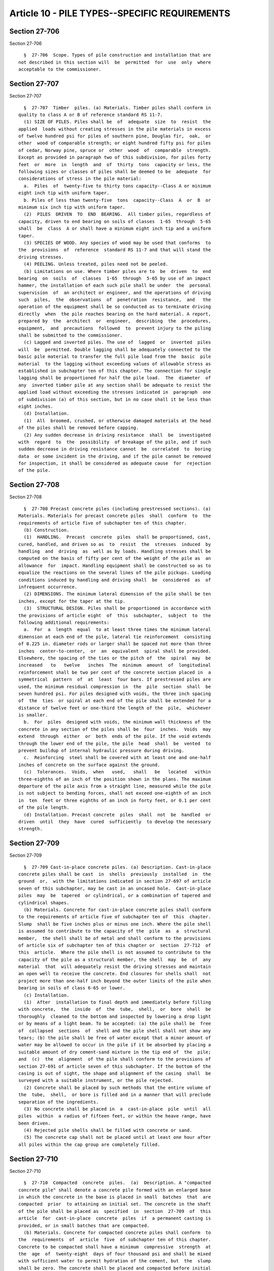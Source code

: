Article 10 - PILE TYPES--SPECIFIC REQUIREMENTS
==============================================

Section 27-706
--------------

Section 27-706 ::    
        
     
        §  27-706  Scope. Types of pile construction and installation that are
      not described in this section will  be  permitted  for  use  only  where
      acceptable to the commissioner.
    
    
    
    
    
    
    

Section 27-707
--------------

Section 27-707 ::    
        
     
        §  27-707  Timber  piles. (a) Materials. Timber piles shall conform in
      quality to class A or B of reference standard RS 11-7.
        (1) SIZE OF PILES. Piles shall be  of  adequate  size  to  resist  the
      applied  loads without creating stresses in the pile materials in excess
      of twelve hundred psi for piles of southern pine, Douglas fir,  oak,  or
      other  wood of comparable strength; or eight hundred fifty psi for piles
      of cedar, Norway pine, spruce or  other  wood  of  comparable  strength.
      Except as provided in paragraph two of this subdivision, for piles forty
      feet  or  more  in  length  and  of  thirty  tons  capacity or less, the
      following sizes or classes of piles shall be deemed to be  adequate  for
      considerations of stress in the pile material:
        a.  Piles  of  twenty-five to thirty tons capacity--Class A or minimum
      eight inch tip with uniform taper.
        b. Piles of less than twenty-five  tons  capacity--Class  A  or  B  or
      minimum six inch tip with uniform taper.
        (2)  PILES  DRIVEN  TO  END  BEARING.  All timber piles, regardless of
      capacity, driven to end bearing on soils of classes  1-65  through  5-65
      shall  be  class  A or shall have a minimum eight inch tip and a uniform
      taper.
        (3) SPECIES OF WOOD. Any species of wood may be used that conforms  to
      the  provisions  of  reference  standard RS 11-7 and that will stand the
      driving stresses.
        (4) PEELING. Unless treated, piles need not be peeled.
        (b) Limitations on use. Where timber piles are to  be  driven  to  end
      bearing  on  soils  of  classes  1-65  through  5-65 by use of an impact
      hammer, the installation of each such pile shall be under  the  personal
      supervision  of  an architect or engineer, and the operations of driving
      such  piles,  the  observations  of  penetration  resistance,  and   the
      operation of the equipment shall be so conducted as to terminate driving
      directly  when  the pile reaches bearing on the hard material. A report,
      prepared by  the  architect  or  engineer,  describing  the  procedures,
      equipment,  and  precautions  followed  to  prevent injury to the piling
      shall be submitted to the commissioner.
        (c) Lagged and inverted piles. The use of  lagged  or  inverted  piles
      will  be  permitted. Double lagging shall be adequately connected to the
      basic pile material to transfer the full pile load from the  basic  pile
      material  to the lagging without exceeding values of allowable stress as
      established in subchapter ten of this chapter. The connection for single
      lagging shall be proportioned for half the pile load.  The  diameter  of
      any  inverted timber pile at any section shall be adequate to resist the
      applied load without exceeding the stresses indicated in  paragraph  one
      of subdivision (a) of this section, but in no case shall it be less than
      eight inches.
        (d) Installation.
        (1)  All  broomed, crushed, or otherwise damaged materials at the head
      of the piles shall be removed before capping.
        (2) Any sudden decrease in driving resistance  shall  be  investigated
      with  regard  to  the  possibility  of breakage of the pile, and if such
      sudden decrease in driving resistance cannot  be  correlated  to  boring
      data  or some incident in the driving, and if the pile cannot be removed
      for inspection, it shall be considered as adequate cause  for  rejection
      of the pile.
    
    
    
    
    
    
    

Section 27-708
--------------

Section 27-708 ::    
        
     
        §  27-708 Precast concrete piles (including prestressed sections). (a)
      Materials. Materials for precast concrete piles  shall  conform  to  the
      requirements of article five of subchapter ten of this chapter.
        (b) Construction.
        (1)  HANDLING.  Precast  concrete  piles  shall be proportioned, cast,
      cured, handled, and driven so as  to  resist  the  stresses  induced  by
      handling  and  driving  as  well as by loads. Handling stresses shall be
      computed on the basis of fifty per cent of the weight of the pile as  an
      allowance  for  impact. Handling equipment shall be constructed so as to
      equalize the reactions on the several lines of the pile pickups. Loading
      conditions induced by handling and driving shall  be  considered  as  of
      infrequent occurrence.
        (2) DIMENSIONS. The minimum lateral dimension of the pile shall be ten
      inches, except for the taper at the tip.
        (3)  STRUCTURAL DESIGN. Piles shall be proportioned in accordance with
      the provisions of article eight  of  this  subchapter,  subject  to  the
      following additional requirements:
        a.  For  a  length  equal  to at least three times the minimum lateral
      dimension at each end of the pile, lateral tie reinforcement  consisting
      of 0.225 in. diameter rods or larger shall be spaced not more than three
      inches  center-to-center,  or  an  equivalent  spiral shall be provided.
      Elsewhere, the spacing of the ties or the pitch of  the  spiral  may  be
      increased   to   twelve   inches  The  minimum  amount  of  longitudinal
      reinforcement shall be two per cent of the concrete section placed in  a
      symmetrical  pattern  of  at  least  four bars. If prestressed piles are
      used, the minimum residual compression in  the  pile  section  shall  be
      seven hundred psi. For piles designed with voids, the three inch spacing
      of  the  ties  or spiral at each end of the pile shall be extended for a
      distance of twelve feet or one-third the length of the  pile,  whichever
      is smaller.
        b.  For  piles  designed with voids, the minimum wall thickness of the
      concrete in any section of the piles shall be  four  inches.  Voids  may
      extend  through  either  or  both  ends of the pile. If the void extends
      through the lower end of the pile, the pile  head  shall  be  vented  to
      prevent buildup of internal hydraulic pressure during driving.
        c.  Reinforcing  steel shall be covered with at least one and one-half
      inches of concrete on the surface against the ground.
        (c)  Tolerances.  Voids,  when   used,   shall   be   located   within
      three-eighths of an inch of the position shown in the plans. The maximum
      departure of the pile axis from a straight line, measured while the pile
      is not subject to bending forces, shall not exceed one-eighth of an inch
      in  ten  feet or three eighths of an inch in forty feet, or 0.1 per cent
      of the pile length.
        (d) Installation. Precast concrete  piles  shall  not  be  handled  or
      driven  until  they  have  cured  sufficiently  to develop the necessary
      strength.
    
    
    
    
    
    
    

Section 27-709
--------------

Section 27-709 ::    
        
     
        §  27-709 Cast-in-place concrete piles. (a) Description. Cast-in-place
      concrete piles shall be cast  in  shells  previously  installed  in  the
      ground  or,  with the limitations indicated in section 27-697 of article
      seven of this subchapter, may be cast in an uncased hole.  Cast-in-place
      piles  may  be  tapered  or cylindrical, or a combination of tapered and
      cylindrical shapes.
        (b) Materials. Concrete for cast-in-place concrete piles shall conform
      to the requirements of article five of subchapter ten of  this  chapter.
      Slump  shall be five inches plus or minus one inch. Where the pile shell
      is assumed to contribute to the capacity of the  pile  as  a  structural
      member,  the shell shall be of metal and shall conform to the provisions
      of article six of subchapter ten of this chapter or  section  27-712  of
      this  article.  Where the pile shell is not assumed to contribute to the
      capacity of the pile as a structural member, the shell  may  be  of  any
      material  that  will adequately resist the driving stresses and maintain
      an open well to receive the concrete. End closures for shells shall  not
      project more than one-half inch beyond the outer limits of the pile when
      bearing in soils of class 6-65 or lower.
        (c) Installation.
        (1)  After  installation to final depth and immediately before filling
      with concrete,  the  inside  of  the  tube,  shell,  or  bore  shall  be
      thoroughly  cleaned to the bottom and inspected by lowering a drop light
      or by means of a light beam. To be accepted: (a) the pile shall be  free
      of  collapsed  sections  of  shell and the pile shell shall not show any
      tears; (b) the pile shall be free of water except that a minor amount of
      water may be allowed to occur in the pile if it be absorbed by placing a
      suitable amount of dry cement-sand mixture in the tip end of  the  pile;
      and  (c)  the  alignment  of the pile shall conform to the provisions of
      section 27-691 of article seven of this subchapter. If the bottom of the
      casing is out of sight, the shape and alignment of the casing  shall  be
      surveyed with a suitable instrument, or the pile rejected.
        (2) Concrete shall be placed by such methods that the entire volume of
      the  tube,  shell,  or bore is filled and in a manner that will preclude
      separation of the ingredients.
        (3) No concrete shall be placed in  a  cast-in-place  pile  until  all
      piles  within  a radius of fifteen feet, or within the heave range, have
      been driven.
        (4) Rejected pile shells shall be filled with concrete or sand.
        (5) The concrete cap shall not be placed until at least one hour after
      all piles within the cap group are completely filled.
    
    
    
    
    
    
    

Section 27-710
--------------

Section 27-710 ::    
        
     
        §  27-710  Compacted  concrete  piles.  (a)  Description. A "compacted
      concrete pile" shall denote a concrete pile formed with an enlarged base
      in which the concrete in the base is placed in small  batches  that  are
      compacted  prior  to attaining an initial set. The concrete in the shaft
      of the pile shall be placed as  specified  in  section  27-709  of  this
      article  for  cast-in-place  concrete  piles  if  a permanent casting is
      provided, or in small batches that are compacted.
        (b) Materials. Concrete for compacted concrete piles shall conform  to
      the  requirements  of  article  five  of subchapter ten of this chapter.
      Concrete to be compacted shall have a minimum  compressive  strength  at
      the  age  of  twenty-eight  days of four thousand psi and shall be mixed
      with sufficient water to permit hydration of the cement, but  the  slump
      shall be zero. The concrete shall be placed and compacted before initial
      set  can  occur.  Non-compacted  concrete,  if used for the pile shafts,
      shall conform to the requirements for cast-in-place concrete piles.
        (c) Spacing. Minimum spacing between compacted concrete piles shall be
      four feet six inches, center to center except that where the  shafts  of
      such  piles are cased for their full length, this spacing may be reduced
      to three feet six inches. Where a question exists as to possible  damage
      to adjacent previously driven piles, these minimums shall be increased.
        (d) Installation.
        (1)  The  base  shall  be  formed  by  ramming concrete, in batches of
      approximately five cubic feet or less, from a drive casing and into  the
      soil.  Unless  specifically  otherwise  permitted by the commissioner, a
      minimum  of  twenty  blows  of  at  least  one  hundred  forty  thousand
      foot-pounds  per  blow  shall be required for extrusion of the last five
      cubic feet of concrete. The total quantity of concrete extruded from the
      drive casing to form the base shall be equal  to  or  greater  than  the
      quantity  so  extruded  in the case of the nearest successful applicable
      test pile, except that a compactive effort in excess  of  thirty  blows,
      each of one hundred forty thousand foot-pounds, will not be required for
      extrusion of the last five cubic feet.
        (2)  After  the  expanded  base  has  been  formed, the shaft shall be
      constructed. Where a cased shaft is to be used, a steel shell  shall  be
      inserted  into  the  drive  casing  and anchored to the expanded base by
      placing a fresh charge of concrete in the shell and driving it into  the
      base.  The  shell  may then be filled with concrete to cut-off elevation
      after the removal of the drive casing, in accordance with the provisions
      relating to cast-in-place concrete piles. Any  annular  space  remaining
      between  the  shell  and  surrounding  soil  shall be suitably filled to
      assure proper lateral support of the shaft, unless there  is  sufficient
      recovery  of  the  ground  to  provide  the  necessary support. Where an
      uncased shaft is to be used, the provisions of section 27-697 of article
      seven of this subchapter shall apply, and the  concrete  for  the  shaft
      shall be placed by ramming or by the use of approved pressure devices as
      the  drive  casing  is  withdrawn.  Where  ramming is used, the concrete
      batches being rammed shall not exceed five cubic  feet  in  volume,  not
      less than two blows of thirty thousand foot-pounds each shall be applied
      to  compact  each  batch of concrete, and the bottom of the drive casing
      shall be kept below the level of the concrete at all times.
        (3) The outside diameter of the permanent shaft shall not be more than
      four inches less than the inside diameter of the drive casing.
        (4) Except where uncased shafts are  used,  as  described  in  section
      27-697  of article seven of this subchapter, no concrete shall be placed
      in the pile shafts until all piles within a radius of fifteen  feet,  or
      within the heave range, have been driven.
        (e)  Bearing  material.  The enlarged base of the pile shall be formed
      in, or on the same type of bearing material as is used  to  support  the
    
      nearest  applicable  load  test  pile and at a similar depth therein. In
      addition, the enlarged base shall be underlain by a minimum depth of ten
      feet (measured from  the  junction  of  the  shaft  and  base)  of  soil
      materials  of  classes  1-65 to 7-65, except that, where installation of
      the base is permitted to be performed with blows of less energy than the
      one hundred forty thousand foot-pounds indicated  in  paragraph  one  of
      subdivision (d) of this section, the requirement for a ten foot depth of
      class  1-65  to 7-65 material may be reduced, subject to the approval of
      the architect or engineer and the aproval of the commissioner.
    
    
    
    
    
    
    

Section 27-711
--------------

Section 27-711 ::    
        
     
        §  27-711  Steel H sections. (a) Materials. Steel H sections may be of
      any type of steel permitted by the provisions of reference  standard  RS
      10-5.    The use of built-up sections or sections of other than "H" form
      will  be  permitted  if  the  several  components  of  the  section  are
      adequately  connected to develop the strength of the adjacent components
      and if the ratio of width to thickness of the component parts  does  not
      exceed the values for conventional "H" sections.
        (b)  Limitations  on  use.  The  tips  of  all  steel H piles having a
      thickness of metal less than one-half inch,  which  are  driven  to  end
      bearing on rock of class 1-65 through 3-65 by an impact hammer, shall be
      reinforced.  The  installation  of all steel H piles by impact hammer to
      end bearing on rock of classes 1-65 through  3-65  shall  be  under  the
      personal  inspection  of an architect or engineer, and the operations of
      driving such piles, the observations of penetration resistance, and  the
      operation of the equipment shall be conducted so as to terminate driving
      directly when the pile reaches refusal on the rock surface.
    
    
    
    
    
    
    

Section 27-712
--------------

Section 27-712 ::    
        
     
        §  27-712  Concrete-filled  pipe  piles. (a) Materials. The pipe shall
      conform to the provisions of reference standard RS 11-8. Concrete  shall
      conform  to  the  requirements of article five of subchapter ten of this
      chapter.
        (b) Minimum dimensions. (1)  Pipe  installed  open-end  and  having  a
      nominal  outside diameter of less than fourteen inches shall be at least
      one-quarter inch thick. For diameters from fourteen inches  to  eighteen
      inches,  the  minimum  thickness  shall  be 0.310 in. For diameters over
      eighteen inches, the minimum thickness shall be 0.375 in.
        (2) Steel pipe piles installed with ends closed shall have  a  minimum
      nominal wall thickness of at least 0.125 in.
        (3)  For  piles  which  receive  their  principal support by friction,
      closure or splice plates shall not project more than three-eighths of an
      inch beyond the outer limit of the pipe section.
        (c) Installation.
        (1) Pipe shells driven open-end shall be cleaned to the bottom of  the
      shell after driving.
        (2)  After driving and cleaning the pipe, open-end piles driven to end
      bearing on rock  or  hardpan  shall  be  reseated  to  full  bearing  by
      redriving,  to the resistance indicated in table 11-4. If the pipe shell
      shows two inches or more of penetration on redriving, the pipe shall  be
      recleaned  and  redriven  in  successive cycles until the penetration on
      redriving is less than two inches.
        (3) Pipe shells shall be inspected before filling with concrete, shall
      be clean, and shall meet the requirements for alignment and condition of
      the shell as specified with regard to the shells of cast-in-place piles.
      If leakage of water into the pipe occurs, the  provisions  of  paragraph
      five of subdivision (e) of section 27-713 of this article shall apply.
        (4)  Placing  of  concrete  fill  in  pipe shells shall conform to the
      requirements for placing concrete fill in cast-in-place piles.
    
    
    
    
    
    
    

Section 27-713
--------------

Section 27-713 ::    
        
     
        §  27-713  Caisson  piles. (a) Description. Caisson piles shall denote
      concrete filled pipe piles that are  socketed  into  bedrocks  of  class
      1-65, 2-65 or 3-65 and constructed with steel cores.
        (b)  Materials.  Pipe  or  shell  and  concrete  shall  conform to the
      requirements for concrete filled pipe piles,  except  that  the  minimum
      compressive  strength  of  the  concrete at the age of twenty-eight days
      shall be thirty-five hundred psi.  Steel  cores  shall  conform  to  the
      requirements for steel H piles. Reinforcing steel cages shall be covered
      with at least one and one-half inches of concrete.
        (c)  Design  of  rock  socket.  The design of the rock socket shall be
      predicated on the sum of the allowable bearing pressure on the bottom of
      the socket plus bond along  the  sides  of  the  socket.  The  allowable
      bearing  pressure on the surface of the rock at the bottom of the socket
      shall be as established in  section  27-678  of  article  four  of  this
      subchapter  increased  for  embedment  in  accordance with note eight of
      table 11-2, provided that the strength  of  the  concrete  fill  in  the
      socket,  computed  as  0.45f'c is of comparable magnitude. The allowable
      bond stress between the concrete and the sides of the  socket  shall  be
      taken  as  two hundred psi. The provisions of subdivision (c) of section
      27-700 of article eight  of  this  subchapter  relative  to  penetration
      resistance shall not apply.
        (d) Spacing and minimum dimensions.
        (1)  Minimum  diameter  of  a  caisson shall be eighteen inches with a
      minimum shell thickness of three-eighths of an inch.  Minimum  depth  of
      the rock socket shall be equal to the diameter of the pipe.
        (2) The center-to-center spacing of caissons shall be at least two and
      one-half times the outside diameter of the shell.
        (e) Installation.
        (1)  The  steel  shell  shall  be  installed  through  overburden, the
      material within the shell shall be removed, and the shell seated in  the
      rock  sufficiently  to stop the inflow of soil. Where required to extend
      the shells, splices are to be welded.  A  suitable  steel  driving  shoe
      shall be welded to the bottom of each caisson.
        (2)  A  socket shall then be drilled in the rock to the required depth
      and shall be approximately of the same diameter as the  inside  diameter
      of  the  shell. Before placement of concrete, the socket and shell shall
      be thoroughly cleaned and the rock inspected to verify that the rock  is
      of  the  class  on  which the design has been predicated, or of a better
      class.  In case visual inspection cannot be made because of inability to
      unwater the caissons by standard  pumping  methods,  drilling  logs  and
      screenings from the rock drilling operation may be utilized to determine
      the class of rock in the socket.
        (3)  Where more than one section of steel core is required, the mating
      ends of the sections shall be spliced so  as  to  safely  withstand  the
      handling  stresses  to  which  they  may be subjected. The ends shall be
      milled or field ground to  insure  contact.  The  steel  core  shall  be
      centrally installed in the caisson before grouting and concreting, shall
      not  be  more  than one inch above the rock at the bottom of the socket,
      and shall be full length of the caisson or extend a sufficient  distance
      up  into  the  shaft  to  transmit  the  load in the steel core into the
      concrete of the caisson. A minimum-weight thirty-six  pounds  stub  core
      beam  shall  be installed in the socket for caissons not requiring steel
      cores in order to lock the caissons into the rock. In these  cases,  the
      length of the steel cores shall be twice the socket depth.
        (4) Concrete and grout shall be placed so that it completely fills the
      shell,  the  socket, and the space between the steel core and shell, and
      in a manner that will preclude separation of the ingredients.
    
        (5) If the leakage of water into the caisson  is  minor,  the  caisson
      shall  be  pumped out and one cubic yard of grout shall be placed in the
      caissons and then the balance of the concrete installed. If the  leakage
      of  water  makes it inadvisable to attempt to place concrete in the dry,
      the  shell shall be filled to its top with clean water, and the concrete
      placed by the tremie method to the top of the caisson in one  continuous
      operation  or  by  using  a  seal  of  grout of the same strength as the
      specified concrete. The grout seal, if used, shall be deposited by means
      of a grout pipe to an elevation of at least three feet above the cutting
      edge, and after a sufficient time has elapsed to allow the grout to set,
      the caisson shall be pumped dry and  the  remaining  space  filled  with
      concrete.
    
    
    
    
    
    
    

Section 27-714
--------------

Section 27-714 ::    
        
     
        §  27-714 Composite piles. Composite piles include those consisting of
      two types of pile joined together. The maximum allowable load  shall  be
      that  allowed  for  the component of lesser strength used to make up the
      full pile length. The connection or joint  between  the  two  components
      shall  be  constructed  so as to prevent the separation of the upper and
      lower components during construction and  thereafter.  The  details  and
      methods of making joints shall be designed.
    
    
    
    
    
    
    

